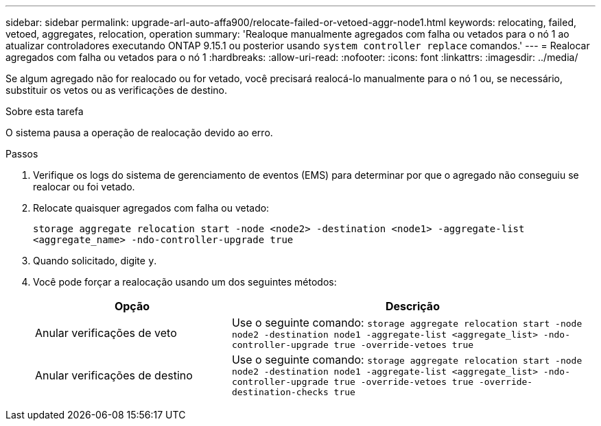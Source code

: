 ---
sidebar: sidebar 
permalink: upgrade-arl-auto-affa900/relocate-failed-or-vetoed-aggr-node1.html 
keywords: relocating, failed, vetoed, aggregates, relocation, operation 
summary: 'Realoque manualmente agregados com falha ou vetados para o nó 1 ao atualizar controladores executando ONTAP 9.15.1 ou posterior usando `system controller replace` comandos.' 
---
= Realocar agregados com falha ou vetados para o nó 1
:hardbreaks:
:allow-uri-read: 
:nofooter: 
:icons: font
:linkattrs: 
:imagesdir: ../media/


[role="lead"]
Se algum agregado não for realocado ou for vetado, você precisará realocá-lo manualmente para o nó 1 ou, se necessário, substituir os vetos ou as verificações de destino.

.Sobre esta tarefa
O sistema pausa a operação de realocação devido ao erro.

.Passos
. Verifique os logs do sistema de gerenciamento de eventos (EMS) para determinar por que o agregado não conseguiu se realocar ou foi vetado.
. Relocate quaisquer agregados com falha ou vetado:
+
`storage aggregate relocation start -node <node2> -destination <node1> -aggregate-list <aggregate_name> -ndo-controller-upgrade true`

. Quando solicitado, digite `y`.
. Você pode forçar a realocação usando um dos seguintes métodos:
+
[cols="35,65"]
|===
| Opção | Descrição 


| Anular verificações de veto | Use o seguinte comando:
`storage aggregate relocation start -node node2 -destination node1 -aggregate-list <aggregate_list> -ndo-controller-upgrade true -override-vetoes true` 


| Anular verificações de destino | Use o seguinte comando:
`storage aggregate relocation start -node node2 -destination node1 -aggregate-list <aggregate_list> -ndo-controller-upgrade true -override-vetoes true -override-destination-checks true` 
|===

